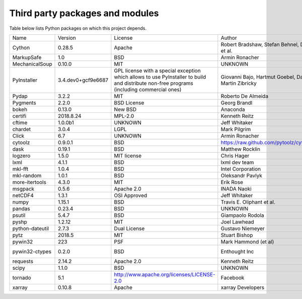 .. _modules_3rd_party:

Third party packages and modules
================================

Table below lists Python packages on which this project depends.

+--------------------------+--------------------+--------------------------------------------------------------------------------------------------------------------------------------------+-----------------------------------------------------------------------------+--------------------------------------------------------------------------+
| Name                     | Version            | License                                                                                                                                    | Author                                                                      | URL                                                                      |
+--------------------------+--------------------+--------------------------------------------------------------------------------------------------------------------------------------------+-----------------------------------------------------------------------------+--------------------------------------------------------------------------+
| Cython                   | 0.28.5             | Apache                                                                                                                                     | Robert Bradshaw, Stefan Behnel, Dag Seljebotn, Greg Ewing, et al.           | http://cython.org/                                                       |
+--------------------------+--------------------+--------------------------------------------------------------------------------------------------------------------------------------------+-----------------------------------------------------------------------------+--------------------------------------------------------------------------+
| MarkupSafe               | 1.0                | BSD                                                                                                                                        | Armin Ronacher                                                              | http://github.com/pallets/markupsafe                                     |
+--------------------------+--------------------+--------------------------------------------------------------------------------------------------------------------------------------------+-----------------------------------------------------------------------------+--------------------------------------------------------------------------+
| MechanicalSoup           | 0.10.0             | MIT                                                                                                                                        | UNKNOWN                                                                     | https://mechanicalsoup.readthedocs.io/                                   |
+--------------------------+--------------------+--------------------------------------------------------------------------------------------------------------------------------------------+-----------------------------------------------------------------------------+--------------------------------------------------------------------------+
| PyInstaller              | 3.4.dev0+gcf9e6687 | GPL license with a special exception which allows to use PyInstaller to build and distribute non-free programs (including commercial ones) | Giovanni Bajo, Hartmut Goebel, David Vierra, David Cortesi, Martin Zibricky | http://www.pyinstaller.org                                               |
+--------------------------+--------------------+--------------------------------------------------------------------------------------------------------------------------------------------+-----------------------------------------------------------------------------+--------------------------------------------------------------------------+
| Pydap                    | 3.2.2              | MIT                                                                                                                                        | Roberto De Almeida                                                          | http://pydap.org/                                                        |
+--------------------------+--------------------+--------------------------------------------------------------------------------------------------------------------------------------------+-----------------------------------------------------------------------------+--------------------------------------------------------------------------+
| Pygments                 | 2.2.0              | BSD License                                                                                                                                | Georg Brandl                                                                | http://pygments.org/                                                     |
+--------------------------+--------------------+--------------------------------------------------------------------------------------------------------------------------------------------+-----------------------------------------------------------------------------+--------------------------------------------------------------------------+
| bokeh                    | 0.13.0             | New BSD                                                                                                                                    | Anaconda                                                                    | http://github.com/bokeh/bokeh                                            |
+--------------------------+--------------------+--------------------------------------------------------------------------------------------------------------------------------------------+-----------------------------------------------------------------------------+--------------------------------------------------------------------------+
| certifi                  | 2018.8.24          | MPL-2.0                                                                                                                                    | Kenneth Reitz                                                               | http://certifi.io/                                                       |
+--------------------------+--------------------+--------------------------------------------------------------------------------------------------------------------------------------------+-----------------------------------------------------------------------------+--------------------------------------------------------------------------+
| cftime                   | 1.0.0b1            | UNKNOWN                                                                                                                                    | Jeff Whitaker                                                               | UNKNOWN                                                                  |
+--------------------------+--------------------+--------------------------------------------------------------------------------------------------------------------------------------------+-----------------------------------------------------------------------------+--------------------------------------------------------------------------+
| chardet                  | 3.0.4              | LGPL                                                                                                                                       | Mark Pilgrim                                                                | https://github.com/chardet/chardet                                       |
+--------------------------+--------------------+--------------------------------------------------------------------------------------------------------------------------------------------+-----------------------------------------------------------------------------+--------------------------------------------------------------------------+
| Click                    | 6.7                | UNKNOWN                                                                                                                                    | Armin Ronacher                                                              | http://github.com/mitsuhiko/click                                        |
+--------------------------+--------------------+--------------------------------------------------------------------------------------------------------------------------------------------+-----------------------------------------------------------------------------+--------------------------------------------------------------------------+
| cytoolz                  | 0.9.0.1            | BSD                                                                                                                                        | https://raw.github.com/pytoolz/cytoolz/master/AUTHORS.md                    | https://github.com/pytoolz/cytoolz                                       |
+--------------------------+--------------------+--------------------------------------------------------------------------------------------------------------------------------------------+-----------------------------------------------------------------------------+--------------------------------------------------------------------------+
| dask                     | 0.19.1             | BSD                                                                                                                                        | Matthew Rocklin                                                             | http://github.com/dask/dask/                                             |
+--------------------------+--------------------+--------------------------------------------------------------------------------------------------------------------------------------------+-----------------------------------------------------------------------------+--------------------------------------------------------------------------+
| logzero                  | 1.5.0              | MIT license                                                                                                                                | Chris Hager                                                                 | https://github.com/metachris/logzero                                     |
+--------------------------+--------------------+--------------------------------------------------------------------------------------------------------------------------------------------+-----------------------------------------------------------------------------+--------------------------------------------------------------------------+
| lxml                     | 4.1.1              | BSD                                                                                                                                        | lxml dev team                                                               | http://lxml.de/                                                          |
+--------------------------+--------------------+--------------------------------------------------------------------------------------------------------------------------------------------+-----------------------------------------------------------------------------+--------------------------------------------------------------------------+
| mkl-fft                  | 1.0.4              | BSD                                                                                                                                        | Intel Corporation                                                           | http://github.com/IntelPython/mkl_fft                                    |
+--------------------------+--------------------+--------------------------------------------------------------------------------------------------------------------------------------------+-----------------------------------------------------------------------------+--------------------------------------------------------------------------+
| mkl-random               | 1.0.1              | BSD                                                                                                                                        | Oleksandr Pavlyk                                                            | http://github.com/IntelPython/mkl_random                                 |
+--------------------------+--------------------+--------------------------------------------------------------------------------------------------------------------------------------------+-----------------------------------------------------------------------------+--------------------------------------------------------------------------+
| more-itertools           | 4.3.0              | MIT                                                                                                                                        | Erik Rose                                                                   | https://github.com/erikrose/more-itertools                               |
+--------------------------+--------------------+--------------------------------------------------------------------------------------------------------------------------------------------+-----------------------------------------------------------------------------+--------------------------------------------------------------------------+
| msgpack                  | 0.5.6              | Apache 2.0                                                                                                                                 | INADA Naoki                                                                 | http://msgpack.org/                                                      |
+--------------------------+--------------------+--------------------------------------------------------------------------------------------------------------------------------------------+-----------------------------------------------------------------------------+--------------------------------------------------------------------------+
| netCDF4                  | 1.3.1              | OSI Approved                                                                                                                               | Jeff Whitaker                                                               | http://github.com/Unidata/netcdf4-python                                 |
+--------------------------+--------------------+--------------------------------------------------------------------------------------------------------------------------------------------+-----------------------------------------------------------------------------+--------------------------------------------------------------------------+
| numpy                    | 1.15.1             | BSD                                                                                                                                        | Travis E. Oliphant et al.                                                   | http://www.numpy.org                                                     |
+--------------------------+--------------------+--------------------------------------------------------------------------------------------------------------------------------------------+-----------------------------------------------------------------------------+--------------------------------------------------------------------------+
| pandas                   | 0.23.4             | BSD                                                                                                                                        | UNKNOWN                                                                     | http://pandas.pydata.org                                                 |
+--------------------------+--------------------+--------------------------------------------------------------------------------------------------------------------------------------------+-----------------------------------------------------------------------------+--------------------------------------------------------------------------+
| psutil                   | 5.4.7              | BSD                                                                                                                                        | Giampaolo Rodola                                                            | https://github.com/giampaolo/psutil                                      |
+--------------------------+--------------------+--------------------------------------------------------------------------------------------------------------------------------------------+-----------------------------------------------------------------------------+--------------------------------------------------------------------------+
| pyshp                    | 1.2.12             | MIT                                                                                                                                        | Joel Lawhead                                                                | https://github.com/GeospatialPython/pyshp                                |
+--------------------------+--------------------+--------------------------------------------------------------------------------------------------------------------------------------------+-----------------------------------------------------------------------------+--------------------------------------------------------------------------+
| python-dateutil          | 2.7.3              | Dual License                                                                                                                               | Gustavo Niemeyer                                                            | https://dateutil.readthedocs.io                                          |
+--------------------------+--------------------+--------------------------------------------------------------------------------------------------------------------------------------------+-----------------------------------------------------------------------------+--------------------------------------------------------------------------+
| pytz                     | 2018.5             | MIT                                                                                                                                        | Stuart Bishop                                                               | http://pythonhosted.org/pytz                                             |
+--------------------------+--------------------+--------------------------------------------------------------------------------------------------------------------------------------------+-----------------------------------------------------------------------------+--------------------------------------------------------------------------+
| pywin32                  | 223                | PSF                                                                                                                                        | Mark Hammond (et al)                                                        | https://github.com/mhammond/pywin32                                      |
+--------------------------+--------------------+--------------------------------------------------------------------------------------------------------------------------------------------+-----------------------------------------------------------------------------+--------------------------------------------------------------------------+
| pywin32-ctypes           | 0.2.0              | BSD                                                                                                                                        | Enthought Inc                                                               | https://github.com/enthought/pywin32-ctypes                              |
+--------------------------+--------------------+--------------------------------------------------------------------------------------------------------------------------------------------+-----------------------------------------------------------------------------+--------------------------------------------------------------------------+
| requests                 | 2.14.2             | Apache 2.0                                                                                                                                 | Kenneth Reitz                                                               | http://python-requests.org                                               |
+--------------------------+--------------------+--------------------------------------------------------------------------------------------------------------------------------------------+-----------------------------------------------------------------------------+--------------------------------------------------------------------------+
| scipy                    | 1.1.0              | BSD                                                                                                                                        | UNKNOWN                                                                     | https://www.scipy.org                                                    |
+--------------------------+--------------------+--------------------------------------------------------------------------------------------------------------------------------------------+-----------------------------------------------------------------------------+--------------------------------------------------------------------------+
| tornado                  | 5.1                | http://www.apache.org/licenses/LICENSE-2.0                                                                                                 | Facebook                                                                    | http://www.tornadoweb.org/                                               |
+--------------------------+--------------------+--------------------------------------------------------------------------------------------------------------------------------------------+-----------------------------------------------------------------------------+--------------------------------------------------------------------------+
| xarray                   | 0.10.8             | Apache                                                                                                                                     | xarray Developers                                                           | https://github.com/pydata/xarray                                         |
+--------------------------+--------------------+--------------------------------------------------------------------------------------------------------------------------------------------+-----------------------------------------------------------------------------+--------------------------------------------------------------------------+
